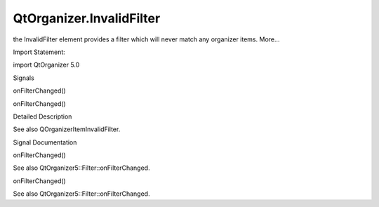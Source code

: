 QtOrganizer.InvalidFilter
=========================

.. raw:: html

   <p>

the InvalidFilter element provides a filter which will never match any
organizer items. More...

.. raw:: html

   </p>

.. raw:: html

   <!-- @@@InvalidFilter -->

.. raw:: html

   <table class="alignedsummary">

.. raw:: html

   <tr>

.. raw:: html

   <td class="memItemLeft rightAlign topAlign">

Import Statement:

.. raw:: html

   </td>

.. raw:: html

   <td class="memItemRight bottomAlign">

import QtOrganizer 5.0

.. raw:: html

   </td>

.. raw:: html

   </tr>

.. raw:: html

   </table>

.. raw:: html

   <ul>

.. raw:: html

   </ul>

.. raw:: html

   <h2 id="signals">

Signals

.. raw:: html

   </h2>

.. raw:: html

   <ul>

.. raw:: html

   <li class="fn">

onFilterChanged()

.. raw:: html

   </li>

.. raw:: html

   <li class="fn">

onFilterChanged()

.. raw:: html

   </li>

.. raw:: html

   </ul>

.. raw:: html

   <!-- $$$InvalidFilter-description -->

.. raw:: html

   <h2 id="details">

Detailed Description

.. raw:: html

   </h2>

.. raw:: html

   </p>

.. raw:: html

   <p>

See also QOrganizerItemInvalidFilter.

.. raw:: html

   </p>

.. raw:: html

   <!-- @@@InvalidFilter -->

.. raw:: html

   <h2>

Signal Documentation

.. raw:: html

   </h2>

.. raw:: html

   <!-- $$$onFilterChanged -->

.. raw:: html

   <table class="qmlname">

.. raw:: html

   <tr valign="top" id="onFilterChanged-signal">

.. raw:: html

   <td class="tblQmlFuncNode">

.. raw:: html

   <p>

onFilterChanged()

.. raw:: html

   </p>

.. raw:: html

   </td>

.. raw:: html

   </tr>

.. raw:: html

   </table>

.. raw:: html

   <p>

See also QtOrganizer5::Filter::onFilterChanged.

.. raw:: html

   </p>

.. raw:: html

   <!-- @@@onFilterChanged -->

.. raw:: html

   <table class="qmlname">

.. raw:: html

   <tr valign="top" id="onFilterChanged-signal">

.. raw:: html

   <td class="tblQmlFuncNode">

.. raw:: html

   <p>

onFilterChanged()

.. raw:: html

   </p>

.. raw:: html

   </td>

.. raw:: html

   </tr>

.. raw:: html

   </table>

.. raw:: html

   <p>

See also QtOrganizer5::Filter::onFilterChanged.

.. raw:: html

   </p>

.. raw:: html

   <!-- @@@onFilterChanged -->


